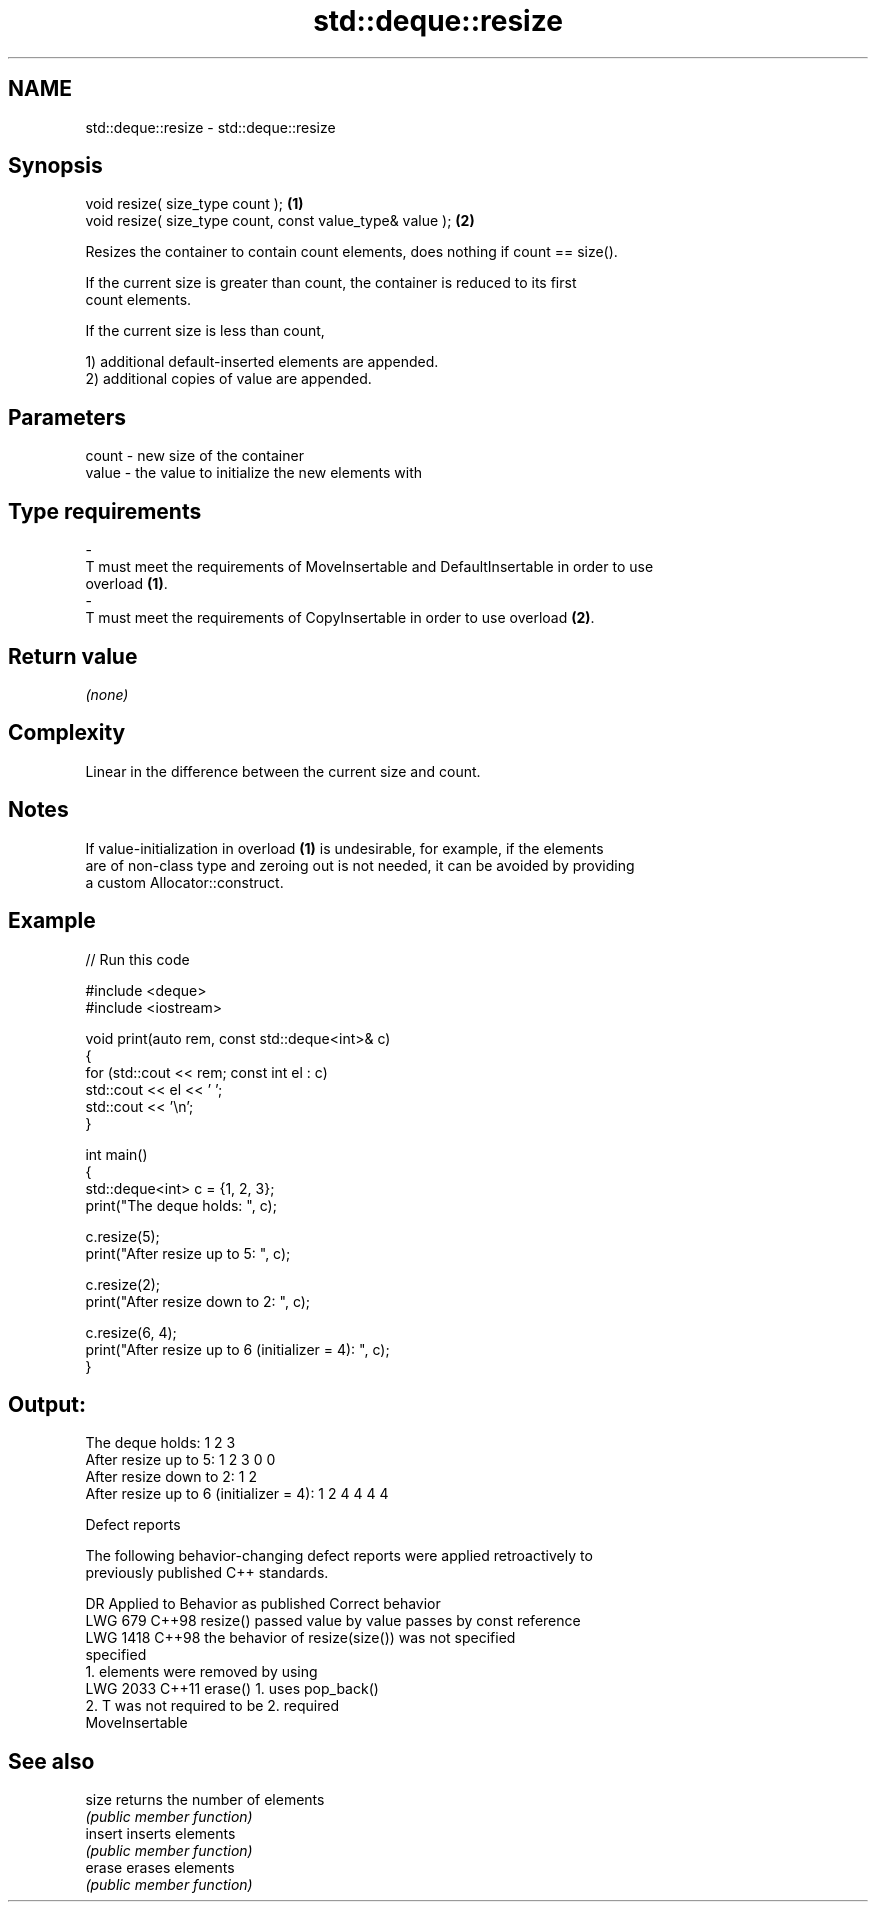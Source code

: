 .TH std::deque::resize 3 "2024.06.10" "http://cppreference.com" "C++ Standard Libary"
.SH NAME
std::deque::resize \- std::deque::resize

.SH Synopsis
   void resize( size_type count );                          \fB(1)\fP
   void resize( size_type count, const value_type& value ); \fB(2)\fP

   Resizes the container to contain count elements, does nothing if count == size().

   If the current size is greater than count, the container is reduced to its first
   count elements.

   If the current size is less than count,

   1) additional default-inserted elements are appended.
   2) additional copies of value are appended.

.SH Parameters

   count            -           new size of the container
   value            -           the value to initialize the new elements with
.SH Type requirements
   -
   T must meet the requirements of MoveInsertable and DefaultInsertable in order to use
   overload \fB(1)\fP.
   -
   T must meet the requirements of CopyInsertable in order to use overload \fB(2)\fP.

.SH Return value

   \fI(none)\fP

.SH Complexity

   Linear in the difference between the current size and count.

.SH Notes

   If value-initialization in overload \fB(1)\fP is undesirable, for example, if the elements
   are of non-class type and zeroing out is not needed, it can be avoided by providing
   a custom Allocator::construct.

.SH Example


// Run this code

 #include <deque>
 #include <iostream>

 void print(auto rem, const std::deque<int>& c)
 {
     for (std::cout << rem; const int el : c)
         std::cout << el << ' ';
     std::cout << '\\n';
 }

 int main()
 {
     std::deque<int> c = {1, 2, 3};
     print("The deque holds: ", c);

     c.resize(5);
     print("After resize up to 5: ", c);

     c.resize(2);
     print("After resize down to 2: ", c);

     c.resize(6, 4);
     print("After resize up to 6 (initializer = 4): ", c);
 }

.SH Output:

 The deque holds: 1 2 3
 After resize up to 5: 1 2 3 0 0
 After resize down to 2: 1 2
 After resize up to 6 (initializer = 4): 1 2 4 4 4 4

  Defect reports

   The following behavior-changing defect reports were applied retroactively to
   previously published C++ standards.

      DR    Applied to         Behavior as published              Correct behavior
   LWG 679  C++98      resize() passed value by value         passes by const reference
   LWG 1418 C++98      the behavior of resize(size()) was not specified
                       specified
                       1. elements were removed by using
   LWG 2033 C++11      erase()                                1. uses pop_back()
                       2. T was not required to be            2. required
                       MoveInsertable

.SH See also

   size   returns the number of elements
          \fI(public member function)\fP
   insert inserts elements
          \fI(public member function)\fP
   erase  erases elements
          \fI(public member function)\fP
